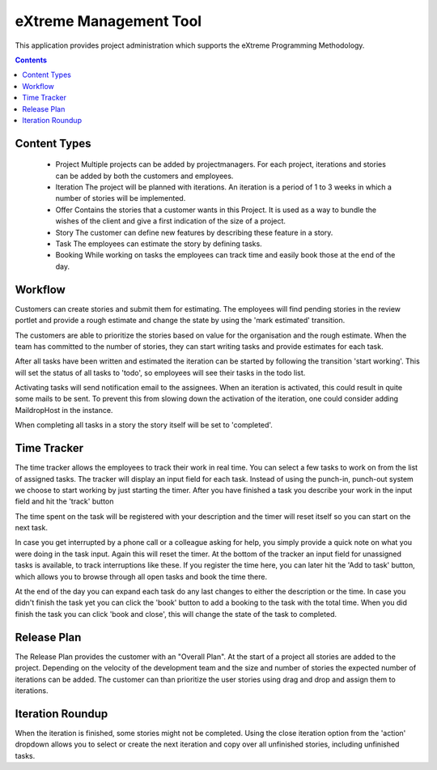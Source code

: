 eXtreme Management Tool
=======================

This application provides project administration which supports the
eXtreme Programming Methodology.

.. contents::
  


Content Types
-------------

    * Project
      Multiple projects can be added by projectmanagers. For each project,
      iterations and stories can be added by both the customers and employees.

    * Iteration
      The project will be planned with iterations. An iteration is a
      period of 1 to 3 weeks in which a number of stories will be
      implemented.

    * Offer
      Contains the stories that a customer wants in this Project. It
      is used as a way to bundle the wishes of the client and give a
      first indication of the size of a project.

    * Story
      The customer can define new features by describing these feature
      in a story.

    * Task
      The employees can estimate the story by defining tasks.

    * Booking
      While working on tasks the employees can track time and easily book
      those at the end of the day.


Workflow
--------

Customers can create stories and submit them for estimating. The employees
will find pending stories in the review portlet and provide a rough estimate
and change the state by using the 'mark estimated' transition.

The customers are able to prioritize the stories based on value for the
organisation and the rough estimate. When the team has committed to the number
of stories, they can start writing tasks and provide estimates for each task.

After all tasks have been written and estimated the iteration can be
started by following the transition 'start working'. This will set the status
of all tasks to 'todo', so employees will see their tasks in the todo list.

Activating tasks will send notification email to the assignees. When
an iteration is activated, this could result in quite some mails to be
sent. To prevent this from slowing down the activation of the
iteration, one could consider adding MaildropHost in the instance.

When completing all tasks in a story the story itself will be set to
'completed'.


Time Tracker
------------

The time tracker allows the employees to track their work in real time. You
can select a few tasks to work on from the list of assigned tasks. The tracker
will display an input field for each task. Instead of using the punch-in,
punch-out system we choose to start working by just starting the timer. After
you have finished a task you describe your work in the input field and hit the
'track' button

The time spent on the task will be registered with your description and the
timer will reset itself so you can start on the next task.

In case you get interrupted by a phone call or a colleague asking for help,
you simply provide a quick note on what you were doing in the task input.
Again this will reset the timer. At the bottom of the tracker an input field
for unassigned tasks is available, to track interruptions like these. If you
register the time here, you can later hit the 'Add to task' button, which
allows you to browse through all open tasks and book the time there.

At the end of the day you can expand each task do any last changes to either
the description or the time. In case you didn't finish the task yet you can
click the 'book' button to add a booking to the task with the total time. When
you did finish the task you can click 'book and close', this will change the
state of the task to completed.


Release Plan
------------

The Release Plan provides the customer with an "Overall Plan". At the start of
a project all stories are added to the project. Depending on the velocity of
the development team and the size and number of stories the expected number of
iterations can be added. The customer can than prioritize the user stories using
drag and drop and assign them to iterations.


Iteration Roundup
-----------------

When the iteration is finished, some stories might not be completed. Using the
close iteration option from the 'action' dropdown allows you to select or
create the next iteration and copy over all unfinished stories, including
unfinished tasks.

